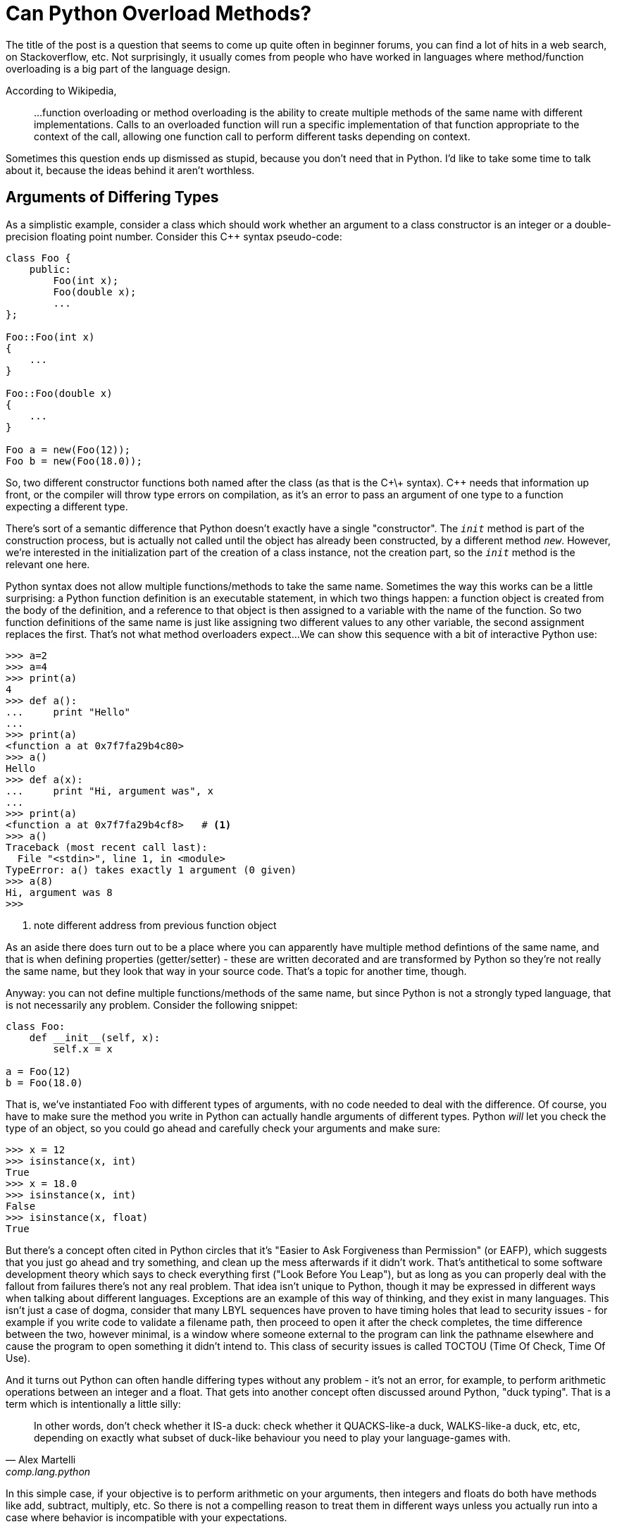 = Can Python Overload Methods?

The title of the post is a question that seems to come up quite often
in beginner forums, you can find a lot of hits in a web search,
on Stackoverflow, etc.
Not surprisingly, it usually comes from people who have worked
in languages where method/function overloading is a big part of the
language design.

According to Wikipedia,
____
...function overloading or method overloading is the ability to create
multiple methods of the same name with different implementations.
Calls to an overloaded function will run a specific implementation
of that function appropriate to the context of the call, allowing one
function call to perform different tasks depending on context.
____

Sometimes this question ends up dismissed as stupid, because you
don't need that in Python. I'd like to take some time to talk about
it, because the ideas behind it aren't worthless.

== Arguments of Differing Types

As a simplistic example, consider a class which should work whether
an argument to a class constructor is an integer or a double-precision
floating point number. Consider this C++ syntax pseudo-code:

[source,c++]
----
class Foo {
    public:
        Foo(int x);
        Foo(double x);
        ...
};

Foo::Foo(int x)
{
    ...
}

Foo::Foo(double x)
{
    ...
}

Foo a = new(Foo(12));
Foo b = new(Foo(18.0));
----

So, two different constructor functions both named after the class
(as that is the C+\+ syntax). C++ needs that information up front, or
the compiler will throw type errors on compilation, as it's an error to
pass an argument of one type to a function expecting a different type.

[sidebar]
--
There's sort of a semantic difference that Python doesn't exactly
have a single "constructor". The `__init__` method is part of the
construction process, but is actually not called until the object
has already been constructed, by a different method `__new__`.
However, we're interested in the initialization part of the
creation of a class instance, not the creation part, so the
`__init__` method is the relevant one here.
--

Python syntax does not allow multiple functions/methods to take the
same name. Sometimes the way this works can be a little surprising:
a Python function definition is an executable statement, in which
two things happen: a function object is created from the body of
the definition, and a reference to that object is then assigned to
a variable with the name of the function. So two
function definitions of the same name is just like assigning two different
values to any other variable, the second assignment replaces the first.
That's not what method overloaders expect...
We can show this sequence with a bit of interactive Python use:

[source,python]
----
>>> a=2
>>> a=4
>>> print(a)
4
>>> def a():
...     print "Hello"
...
>>> print(a)
<function a at 0x7f7fa29b4c80>
>>> a()
Hello
>>> def a(x):
...     print "Hi, argument was", x
...
>>> print(a)
<function a at 0x7f7fa29b4cf8>   # <1>
>>> a()
Traceback (most recent call last):
  File "<stdin>", line 1, in <module>
TypeError: a() takes exactly 1 argument (0 given)
>>> a(8)
Hi, argument was 8
>>>
----
<1> note different address from previous function object

As an aside there does turn out to be a place where you can
apparently have multiple method defintions of the same name,
and that is when defining properties (getter/setter) - these
are written decorated and are transformed by Python so they're
not really the same name, but they look that way in your source
code.  That's a topic for another time, though.

Anyway: you can not define multiple functions/methods of the
same name, but since Python is not a strongly typed language, that is
not necessarily any problem. Consider the following snippet:
[source,python]
----
class Foo:
    def __init__(self, x):
        self.x = x

a = Foo(12)
b = Foo(18.0)
----

That is, we've instantiated Foo with different types of arguments, with
no code needed to deal with the difference.  Of course, you have to
make sure the method you write in Python can actually handle arguments
of different types.  Python _will_ let you check the type of an
object, so you could go ahead and carefully check your arguments and make
sure:

[source,python]
----
>>> x = 12
>>> isinstance(x, int)
True
>>> x = 18.0
>>> isinstance(x, int)
False
>>> isinstance(x, float)
True
----

But there's a concept often cited in Python circles that it's "Easier to
Ask Forgiveness than Permission" (or EAFP), which suggests that you just
go ahead and try something, and clean up the mess afterwards if it didn't
work.  That's antithetical to some software development theory which says
to check everything first ("Look Before You Leap"), but as long as you
can properly deal with the fallout from failures there's not any real
problem.  That idea isn't unique to Python, though it may be expressed
in different ways when talking about different languages. Exceptions are
an example of this way of thinking, and they exist in many languages.
This isn't just a case of dogma, consider that many LBYL sequences
have proven to have timing holes that lead to security issues - for
example if you write code to validate a filename path, then proceed to
open it after the check completes, the time difference between the two,
however minimal, is a window where someone external to the program can
link the pathname elsewhere and cause the program to open something it
didn't intend to. This class of security issues is called TOCTOU (Time
Of Check, Time Of Use).

And it turns out Python can often handle differing types without
any problem - it's not an error, for example, to perform arithmetic
operations between an integer and a float. That gets into another concept
often discussed around Python, "duck typing". That is a term which is
intentionally a little silly:

[quote, "Alex Martelli", comp.lang.python]
____
In other words, don't check whether it IS-a duck: check whether it
QUACKS-like-a duck, WALKS-like-a duck, etc, etc, depending on exactly what
subset of duck-like behaviour you need to play your language-games with.
____

In this simple case, if your objective is to perform arithmetic on your
arguments, then integers and floats do both have methods like add, subtract,
multiply, etc. So there is not a compelling reason to treat them in
different ways unless you actually run into a case where behavior
is incompatible with your expectations.

== Differing Numbers of Arguments
Another case for overloading in static languages is if the method
may need to take different numbers of arguments.  This can come up
in a few different ways, to list a couple of examples:

* You want to offer different ways to instantiate a class, as in a
hypotetical employee database where a new employee can be added by a
(Firstname, Lastname, Salary) triple, or by a string encoding all
three as "Firstname-Lastname-Salary".
* API evolution: say you've implemented a class, and then later find out
you need to make some extensions to your API which involves passing an
additional parameter.  If you just change the constructor, then all the
code instantiating that class must now change. But by overload through
adding a new constructor plus leaving the old one and adjusting its
behavior so it has a sensible default if the added argument from the
new constructor is not passed old and new code can both be supported.

=== API Evolves, Arguments Added
Of the two examples, the "we added an argument but don't want to break
backwards compatibility" case seems fairly easy to handle in Python. A
combination of keyword arguments and/or default arguments normally does
the trick. So we can go from:

[source,python]
----
class Foo:
    def __init__(self, x):
        self.x = x

a = Foo(12)
----

to:

[source,python]
----
class Foo:
    def __init__(self, x, y=None):
        self.x = x
        self.y = y   # <1>

a = Foo(12)   # <2>
b = Foo(12, 18.0)   # <3>
----
<1> Even if `y` was not passed, this is okay since it has now been set
to default to something (`None` in this case). Of course, your code
has to be written to handle this.
<2> Old way, one argument, still works
<3> New way, two arguments

=== Differing Class Instantiations
The other example case has some more nuances.  We're intending,
up front, to allow the class to instantiated in quite different
ways (although this change could of course also happen as an
evolution)

One way to approach this case is to use
Python's keyword argument passing. Rather than trying to
put this in words, here's an example:

[source,python]
----
class Employee:
    num_of_emps = 0

    def __init__(self, **kwargs):
        if "emp_str" in kwargs:
            first, last, pay = kwargs["emp_str"].split('-')
        elif "first" in kwargs and "last" in kwargs and "pay" in kwargs:
            first = kwargs["first"]
            last = kwargs["last"]
            pay = kwargs["pay"]
        else:
            print("invalid initializer:", kwargs)
            return
        self.first = first
        self.last = last
        self.pay = pay
        Employee.num_of_emps += 1

    def __str__(self):
        return "Name: {} {}, Pay: {}".format(self.first, self.last, self.pay)

emp_1 = Employee(first="John", last="Public", pay=50000)   # <1>
emp_2 = Employee(emp_str="Test-Employee-60000")            # <2>

print(emp_1)
print(emp_2)
print("Employees:", Employee.num_of_emps)
----
<1> Pass a tuple of values
<2> Pass a string encoding all the values

We have managed to instantiate an Employee two ways: by
passing a tuple of values, or by passing an encoded string.
In the initializer, we try to work out which way we were
called by digging around in the dictionary that is given
to us as `kwargs`, then fishing the actual values out
of there, and saving them in instance variables.
So this is successfully emulating "overloading", but
it feels kind of clunky.

We might as well use default values instead:

[source,python]
----
class Employee:
    num_of_emps = 0

    def __init__(self, pay=None, last=None, first=None, emp_str=None):
        if emp_str:
            first, last, pay = emp_str.split('-')
        elif not (first and last and pay):
            print("invalid initializer")
            return

        self.first = first
        self.last = last
        self.pay = pay
        Employee.num_of_emps += 1

    def __str__(self):
        return "Name: {} {}, Pay: {}".format(self.first, self.last, self.pay)

emp_1 = Employee(first="John", last="Public", pay=50000)   # <1>
emp_2 = Employee(emp_str="Test-Employee-60000")            # <2>

print(emp_1)
print(emp_2)
print("Employees:", Employee.num_of_emps)
----
<1> Pass a tuple of values
<2> Pass a string encoding all the values

Notice the callee side of this is identical.
This is a little simpler looking, but it still feels awkward
because of making assumptions in the `__init__` function,
based on possibly not terribly reliable information - in the first
example we looked for the presence of key names in a dictionary,
in this one we're looking for non-default values of named
arguments: if the string value is present we use it, else
we check that we have all three of the expected arguments in the
other form, and go from there.

There is another way to tackle this, which gets back to my
objective in writing these posts - learning things added to
Python since the "early days" of Python 2, and seeing how they
can be used to make code nicer looking, and that is to use
class methods. Class methods are not really new Python, they
appeared in 2.2 and the decorator form was added in 2.4. Still,
it's not something I had learned about in those early Python 2
days.

To know what's going on here, when a method is defined inside
a class definition, it is by default what is called an instance
method.  That means it receives an implicit first argument
which is a reference to the instance object. By convention this
argument is named `self`, though the name itself is not anything
magical.  For a class method, this implicit argument is instead
a reference to the class object, and is by convention named
`cls`.  The simple way to set this up is to decorate the
method definition with `@classmethod`. There is another kind
of method known as a static method, which does not receive
either an instance or class argument.

[source,python]
----
class Employee:
    num_of_emps = 0

    def __init__(self, first, last, pay):
        self.first = first
        self.last = last
        self.pay = pay
        Employee.num_of_emps += 1

    @classmethod
    def from_string(cls, emp_str):
        first, last, pay = emp_str.split('-')
        return cls(first, last, pay)

    def __str__(self):
        return "Name: {} {}, Pay: {}".format(self.first, self.last, self.pay)

emp_1 = Employee(first="John", last="Public", pay=50000)      # <1>
emp_2 = Employee.from_string(emp_str="Test-Employee-60000")   # <2>

print(emp_1)
print(emp_2)
print(Employee.num_of_emps)
----
<1> Pass a tuple of values
<2> Pass a string containing all the values, using the `from_string` classmethod

This leaves something nice and clean looking, but for those
who come from the "method overloading" point of view, it
is true that the way the string form is instantitated is
different.  Also note for symmetry, the tuple form could also
be written as a class method, with both then calling to the
initializer by calling through the class.  Then at least the
invocation methods would look more similar, as in:
[source,python]
----
emp_1 = Employee.from_tuple(first="John", last="Public", pay=50000)
emp_2 = Employee.from_string(emp_str="Test-Employee-60000")
----
